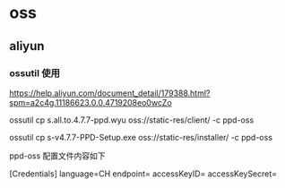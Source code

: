 * oss
** aliyun

*** ossutil 使用

https://help.aliyun.com/document_detail/179388.html?spm=a2c4g.11186623.0.0.4719208eo0wcZo

ossutil cp s.all.to.4.7.7-ppd.wyu oss://static-res/client/ -c ppd-oss

ossutil cp s-v4.7.7-PPD-Setup.exe oss://static-res/installer/ -c ppd-oss

ppd-oss 配置文件内容如下

[Credentials]
language=CH
endpoint=
accessKeyID=
accessKeySecret=